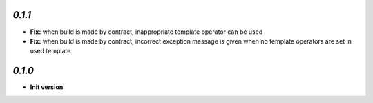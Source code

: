 `0.1.1`
-------

- **Fix:** when build is made by contract, inappropriate template operator can be used
- **Fix:** when build is made by contract, incorrect exception message is given when no template operators are set in used template

`0.1.0`
-------

- **Init version**
